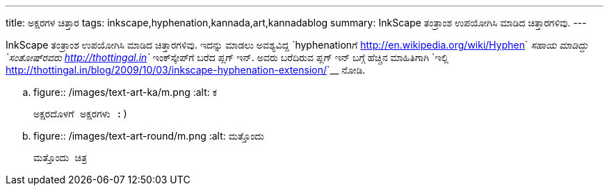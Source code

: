 ---
title: ಅಕ್ಷರಗಳ ಚಿತ್ತಾರ
tags: inkscape,hyphenation,kannada,art,kannadablog
summary: InkScape ತಂತ್ರಾಂಶ ಉಪಯೋಗಿಸಿ ಮಾಡಿದ ಚಿತ್ತಾರಗಳಿವು.
---

InkScape ತಂತ್ರಾಂಶ ಉಪಯೋಗಿಸಿ ಮಾಡಿದ ಚಿತ್ತಾರಗಳಿವು. ಇದನ್ನು ಮಾಡಲು ಅವಶ್ಯವಿದ್ದ `hyphenationಗೆ <http://en.wikipedia.org/wiki/Hyphen>`__ ಸಹಾಯ ಮಾಡಿದ್ದು `ಸಂತೋಷ್‍ರವರು <http://thottingal.in>`__ ಇಂಕ್‍ಸ್ಕೇಪ್‍ಗೆ ಬರೆದ ಪ್ಲಗ್ ಇನ್. ಅವರು ಬರೆದಿರುವ ಪ್ಲಗ್ ಇನ್ ಬಗ್ಗೆ ಹೆಚ್ಚಿನ ಮಾಹಿತಿಗಾಗಿ `ಇಲ್ಲಿ <http://thottingal.in/blog/2009/10/03/inkscape-hyphenation-extension/>`__ ನೋಡಿ.

.. figure:: /images/text-art-ka/m.png
   :alt: ಕ

   ಅಕ್ಷರದೊಳಗೆ ಅಕ್ಷರಗಳು :)


.. figure:: /images/text-art-round/m.png
   :alt: ಮತ್ತೊಂದು

   ಮತ್ತೊಂದು ಚಿತ್ರ
